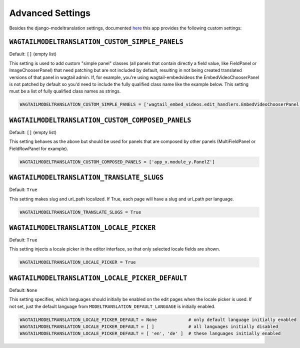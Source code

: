 .. _advanced settings:

Advanced Settings
=================

Besides the django-modeltranslation settings, documented `here <http://django-modeltranslation.readthedocs.io/en/latest/installation.html#advanced-settings>`_ this app provides the following custom settings:

``WAGTAILMODELTRANSLATION_CUSTOM_SIMPLE_PANELS``
^^^^^^^^^^^^^^^^^^^^^^^^^^^^^^^^^^^^^^^^^^^^^^^^

Default: ``[]`` (empty list)

This setting is used to add custom "simple panel" classes (all panels that contain directly a field value, like FieldPanel or ImageChooserPanel) that need patching but are not included by default, resulting in not being created translated versions of that panel in wagtail admin.
If, for example, you're using wagtail-embedvideos the EmbedVideoChooserPanel is not patched by default so you'd need to include the fully qualified class name like the example below. This setting must be a list of fully qualified class names as strings.

.. code-block:: python

    WAGTAILMODELTRANSLATION_CUSTOM_SIMPLE_PANELS = ['wagtail_embed_videos.edit_handlers.EmbedVideoChooserPanel']


``WAGTAILMODELTRANSLATION_CUSTOM_COMPOSED_PANELS``
^^^^^^^^^^^^^^^^^^^^^^^^^^^^^^^^^^^^^^^^^^^^^^^^^^

Default: ``[]`` (empty list)

This setting behaves as the above but should be used for panels that are composed by other panels (MultiFieldPanel or FieldRowPanel for example).

.. code-block:: python

    WAGTAILMODELTRANSLATION_CUSTOM_COMPOSED_PANELS = ['app_x.module_y.PanelZ']


``WAGTAILMODELTRANSLATION_TRANSLATE_SLUGS``
^^^^^^^^^^^^^^^^^^^^^^^^^^^^^^^^^^^^^^^^^^^^^^^^^^

Default: ``True``

This setting makes slug and url_path localized. If True, each page will have a slug and url_path per language.

.. code-block:: python

    WAGTAILMODELTRANSLATION_TRANSLATE_SLUGS = True


``WAGTAILMODELTRANSLATION_LOCALE_PICKER``
^^^^^^^^^^^^^^^^^^^^^^^^^^^^^^^^^^^^^^^^^^^^^^^^^^

Default: ``True``

This setting injects a locale picker in the editor interface, so that only selected locale fields are shown.

.. code-block:: python

    WAGTAILMODELTRANSLATION_LOCALE_PICKER = True


``WAGTAILMODELTRANSLATION_LOCALE_PICKER_DEFAULT``
^^^^^^^^^^^^^^^^^^^^^^^^^^^^^^^^^^^^^^^^^^^^^^^^^^

Default: ``None``

This setting specifies, which languages should initially be enabled on the edit pages when the locale picker is used. If not set, just the default language from ``MODELTRANSLATION_DEFAULT_LANGUAGE`` is initially enabled.

.. code-block:: python

    WAGTAILMODELTRANSLATION_LOCALE_PICKER_DEFAULT = None            # only default language initially enabled
    WAGTAILMODELTRANSLATION_LOCALE_PICKER_DEFAULT = [ ]             # all languages initially disabled
    WAGTAILMODELTRANSLATION_LOCALE_PICKER_DEFAULT = [ 'en', 'de' ]  # these languages initially enabled
